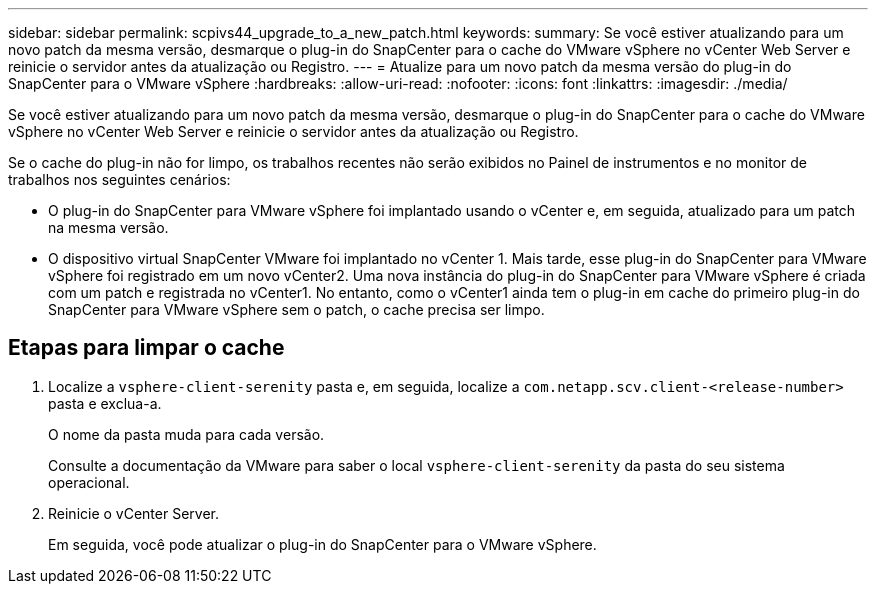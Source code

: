 ---
sidebar: sidebar 
permalink: scpivs44_upgrade_to_a_new_patch.html 
keywords:  
summary: Se você estiver atualizando para um novo patch da mesma versão, desmarque o plug-in do SnapCenter para o cache do VMware vSphere no vCenter Web Server e reinicie o servidor antes da atualização ou Registro. 
---
= Atualize para um novo patch da mesma versão do plug-in do SnapCenter para o VMware vSphere
:hardbreaks:
:allow-uri-read: 
:nofooter: 
:icons: font
:linkattrs: 
:imagesdir: ./media/


[role="lead"]
Se você estiver atualizando para um novo patch da mesma versão, desmarque o plug-in do SnapCenter para o cache do VMware vSphere no vCenter Web Server e reinicie o servidor antes da atualização ou Registro.

Se o cache do plug-in não for limpo, os trabalhos recentes não serão exibidos no Painel de instrumentos e no monitor de trabalhos nos seguintes cenários:

* O plug-in do SnapCenter para VMware vSphere foi implantado usando o vCenter e, em seguida, atualizado para um patch na mesma versão.
* O dispositivo virtual SnapCenter VMware foi implantado no vCenter 1. Mais tarde, esse plug-in do SnapCenter para VMware vSphere foi registrado em um novo vCenter2. Uma nova instância do plug-in do SnapCenter para VMware vSphere é criada com um patch e registrada no vCenter1. No entanto, como o vCenter1 ainda tem o plug-in em cache do primeiro plug-in do SnapCenter para VMware vSphere sem o patch, o cache precisa ser limpo.




== Etapas para limpar o cache

. Localize a `vsphere-client-serenity` pasta e, em seguida, localize a `com.netapp.scv.client-<release-number>` pasta e exclua-a.
+
O nome da pasta muda para cada versão.

+
Consulte a documentação da VMware para saber o local `vsphere-client-serenity` da pasta do seu sistema operacional.

. Reinicie o vCenter Server.
+
Em seguida, você pode atualizar o plug-in do SnapCenter para o VMware vSphere.


